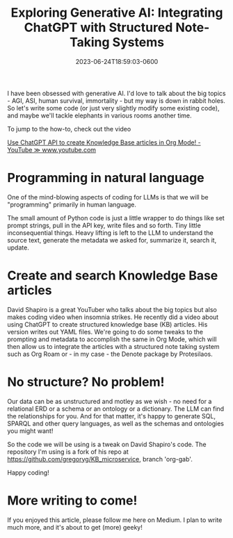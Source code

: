 #+title: Exploring Generative AI: Integrating ChatGPT with Structured Note-Taking Systems
#+date: 2023-06-24T18:59:03-0600
#+publishdate: 2023-06-24T18:59:03-0600
#+draft: nil
#+tags[]: generativeAI chatGPT LLM Python Emacs OrgMode
#+description: short post description

# put text for summary prior to 'more' tag

# Long time, no blog.  But now I'm getting a backlog of things I want to talk about - thanks
# to Generative AI (it writes more and better than me, but so be it).

I have been obsessed with generative AI.  I'd love to talk about the big topics - AGI,
ASI, human survival, immortality - but my way is down in rabbit holes. So let's write some
code (or just very slightly modify some existing code), and maybe we'll tackle elephants
in various rooms another time.

To jump to the how-to, check out the video

          [[https://www.youtube.com/watch?v=aAo4O3fef-Y][Use ChatGPT API to create Knowledge Base articles in Org Mode! - YouTube ≫ www.youtube.com]]

# more
* Programming in natural language

One of the mind-blowing aspects of coding for LLMs is
that we will be "programming" primarily in human language.

[[/images/andrej_karpathy_hottest_programming_language.png]]


The small amount of Python code is just a little wrapper to do things like set prompt
strings, pull in the API key, write files and so forth.  Tiny little inconsequential
things.  Heavy lifting is left to the LLM to understand the source text, generate the
metadata we asked for, summarize it, search it, update.


* Create and search Knowledge Base articles

David Shapiro is a great YouTuber who talks about the big topics but also makes coding
video when insomnia strikes.  He recently did a video about using ChatGPT to create
structured knowledge base (KB) articles.  His version writes out YAML files.  We're going
to do some tweaks to the prompting and metadata to accomplish the same in Org Mode, which
will then allow us to integrate the articles with a structured note taking system such as
Org Roam or - in my case - the Denote package by Protesilaos.

* No structure?  No problem!

Our data can be as unstructured and motley as we wish - no need for a relational ERD or a
schema or an ontology or a dictionary.  The LLM can find the relationships for you.  And
for that matter, it's happy to generate SQL, SPARQL and other query languages, as well as
the schemas and ontologies you might want!

So the code we will be using is a tweak on David Shapiro's code.  The repository I'm using
is a fork of his repo at https://github.com/gregoryg/KB_microservice, branch 'org-gab'.

Happy coding!

* More writing to come!

  If you enjoyed this article, please follow me here on Medium.  I plan to write much
  more, and it's about to get (more) geeky!


#  LocalWords:  publishdate generativeAI chatGPT OrgMode LLMs YouTuber Protesilaos repo
